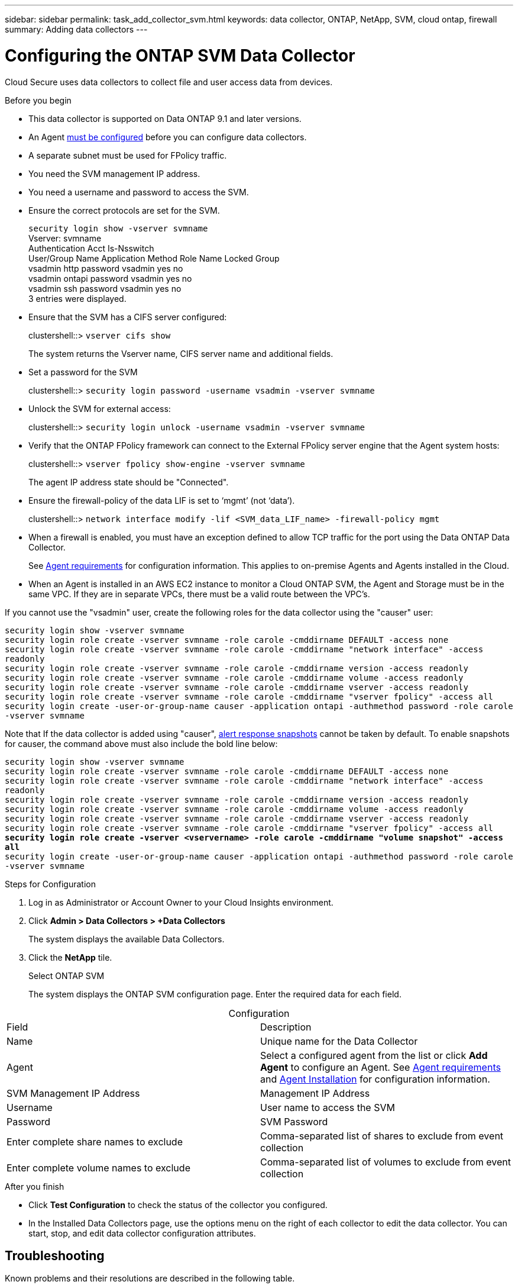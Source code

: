 ---
sidebar: sidebar
permalink: task_add_collector_svm.html
keywords:  data collector, ONTAP, NetApp, SVM, cloud ontap, firewall
summary: Adding data collectors
---

= Configuring the ONTAP SVM Data Collector 

:toc: macro
:hardbreaks:
:toclevels: 1
:nofooter:
:icons: font
:linkattrs:
:imagesdir: ./media/

[.lead]

Cloud Secure uses data collectors to collect file and user access data from devices. 

.Before you begin

* This data collector is supported on Data ONTAP 9.1 and later versions. 

* An Agent link:task_cs_add_agent.html[must be configured] before you can configure data collectors. 

* A separate subnet must be used for FPolicy traffic.

* You need the SVM management IP address.
* You need a username and password to access the SVM.
* Ensure the correct protocols are set for the SVM.
+
`security login show -vserver svmname`
 Vserver: svmname
 Authentication Acct Is-Nsswitch
 User/Group Name Application Method Role Name Locked Group
 vsadmin http password vsadmin yes no
 vsadmin ontapi password vsadmin yes no
 vsadmin ssh password vsadmin yes no
 3 entries were displayed.
 
* Ensure that the SVM has a CIFS server configured:
+ 
clustershell::> `vserver cifs show`
+ 
The system returns the Vserver name, CIFS server name and additional fields.
 
* Set a password for the SVM
+
clustershell::> `security login password -username vsadmin -vserver svmname`

* Unlock the SVM for external access:
+
clustershell::> `security login unlock -username vsadmin -vserver svmname`

* Verify that the ONTAP FPolicy framework can connect to the External FPolicy server engine that the Agent system hosts:
+
clustershell::> `vserver fpolicy show-engine -vserver svmname`
+
The agent IP address state should be "Connected".

* Ensure the firewall-policy of the data LIF is set to ‘mgmt’ (not ‘data’).
+
clustershell::> `network interface modify -lif <SVM_data_LIF_name> -firewall-policy mgmt`


* When a firewall is enabled, you must have an exception defined to allow TCP traffic for the port using the Data ONTAP Data Collector. 
+
See link:concept_cs_agent_requirements.html[Agent requirements] for configuration information. This applies to on-premise Agents and Agents installed in the Cloud.  

* When an Agent is installed in an AWS EC2 instance to monitor a Cloud ONTAP SVM, the Agent and Storage must be in the same VPC. If they are in separate VPCs, there must be a valid route between the VPC’s.

If you cannot use the "vsadmin" user, create the following roles for the data collector using the "causer" user: 

`security login show -vserver svmname`
`security login role create -vserver svmname -role carole -cmddirname DEFAULT -access none`
`security login role create -vserver svmname -role carole -cmddirname "network interface" -access readonly`
`security login role create -vserver svmname -role carole -cmddirname version -access readonly`
`security login role create -vserver svmname -role carole -cmddirname volume -access readonly`
`security login role create -vserver svmname -role carole -cmddirname vserver -access readonly`
`security login role create -vserver svmname -role carole -cmddirname "vserver fpolicy" -access all` 
`security login create -user-or-group-name causer -application ontapi -authmethod password -role carole -vserver svmname`

Note that If the data collector is added using "causer", link:cs_cs_automated_response_policies.html[alert response snapshots] cannot be taken by default. To enable snapshots for causer, the command above must also include the bold line below:

`security login show -vserver svmname`
`security login role create -vserver svmname -role carole -cmddirname DEFAULT -access none`
`security login role create -vserver svmname -role carole -cmddirname "network interface" -access readonly`
`security login role create -vserver svmname -role carole -cmddirname version -access readonly`
`security login role create -vserver svmname -role carole -cmddirname volume -access readonly`
`security login role create -vserver svmname -role carole -cmddirname vserver -access readonly`
`security login role create -vserver svmname -role carole -cmddirname "vserver fpolicy" -access all` 
*`security login role create -vserver <vservername> -role carole -cmddirname "volume snapshot" -access all`*
`security login create -user-or-group-name causer -application ontapi -authmethod password -role carole -vserver svmname`



 
.Steps for Configuration 

. Log in as Administrator or Account Owner to your Cloud Insights environment. 
. Click *Admin > Data Collectors > +Data Collectors* 
+
The system displays the available Data Collectors. 

. Click the *NetApp* tile.  
+ 
Select ONTAP SVM 
+
The system displays the ONTAP SVM configuration page. Enter the required data for each field. 

[caption=]
.Configuration
[cols=2*, cols"50,50"]
[Options=header]
|===
|Field|Description
|Name |Unique name for the Data Collector
|Agent|Select a configured agent from the list or click *Add Agent* to configure an Agent. See link:concept_cs_agent_requirements.html[Agent requirements] and link:task_cs_add_agent.html[Agent Installation] for configuration information.
|SVM Management IP Address|Management IP Address
|Username|User name to access the SVM
|Password|SVM Password
|Enter complete share names to exclude|Comma-separated list of shares to exclude from event collection
|Enter complete volume names to exclude|Comma-separated list of volumes to exclude from event collection
|===

// [caption=]
//Advanced Configuration 
//[cols=2*, cols"50,50"]
//[Options=header]
//|===
//|*Name* |*Field*
//|Protocol| HTTPS
//|Ports | 443
//|===

// [caption=]
//.Custom NFS Export Policies and CIFS Shares
//[cols=2*, cols"50,50"]
//[Options=header]
//|===
//|*Name* |*Field*
//|NFS Export Policies| All included or All excluded
//|Policy 1 | Included or Excluded
//|Policy 2 | Included or Excluded
//|Policy 3 | Included or Excluded
//|Newly added NFS Export Policies | Include or exclude
//|CIFS Shares|All included or All excluded
//|Share 1 |Included or Excluded
//|Share 2 |Included or Excluded
//|Share 3 |Included or Excluded
//|Newly added CIFS Shares | Include or exclude
//|===




.After you finish

* Click *Test Configuration* to check the status of the collector you configured.

* In the Installed Data Collectors page, use the options menu on the right of each collector to edit the data collector. You can start, stop, and edit data collector configuration attributes. 


== Troubleshooting 

Known problems and their resolutions are described in the following table. 

[cols=2*, options="header", cols"30,70"]

|===
|Problem: | Resolution:
|Agent is in Connected State and ONTAP Data collector is in Error State. 
"Unable to define the state of datasource with id:<ID>"
|Ensure Docker service is running on the agent.
|Error message: "Connection to the FPolicy server <IP> is broken. ( reason: "FPolicy server is removed from external engine." )"
|In instances where the same SVM was added in two different Cloud Secure environments (tenants), the last one will always succeed. The second collector will configure fpolicy with its own IP address and kick out the first one. So the collector in the first one will stop receiving events and its "audit" service will enter into error state. 
To prevent this, configure each SVM on a single environment.
|===


